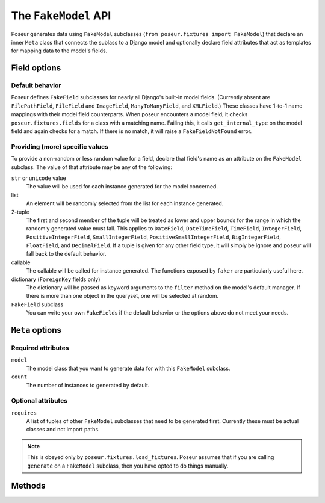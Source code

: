 =====================
The ``FakeModel`` API
=====================

Poseur generates data using ``FakeModel`` subclasses (``from poseur.fixtures import FakeModel``) that declare an inner ``Meta`` class that connects the sublass to a Django model and optionally declare field attributes that act as templates for mapping data to the model's fields. 

Field options
=============

Default behavior
----------------

Poseur defines ``FakeField`` subclasses for nearly all Django's built-in model fields.  (Currently absent are ``FilePathField``, ``FileField`` and ``ImageField``, ``ManyToManyField``, and ``XMLField``.)  These classes have 1-to-1 name mappings with their model field counterparts.  When poseur encounters a model field, it checks ``poseur.fixtures.fields`` for a class with a matching name.  Failing this, it calls ``get_internal_type`` on the model field and again checks for a match. If there is no match, it will raise a ``FakeFieldNotFound`` error.

Providing (more) specific values
--------------------------------

To provide a non-random or less random value for a field, declare that field's name as an attribute on the ``FakeModel`` subclass.  The value of that attribute may be any of the following:

``str`` or ``unicode`` value
    The value will be used for each instance generated for the model concerned.
list
    An element will be randomly selected from the list for each instance generated.
2-tuple
    The first and second member of the tuple will be treated as lower and upper bounds for the range in which the randomly generated value must fall.  This applies to ``DateField``, ``DateTimeField``, ``TimeField``, ``IntegerField``, ``PositiveIntegerField``, ``SmallIntegerField``, ``PositiveSmallIntegerField``, ``BigIntegerField``, ``FloatField``, and ``DecimalField``.  If a tuple is given for any other field type, it will simply be ignore and poseur will fall back to the default behavior.
callable
    The callable will be called for instance generated.  The functions exposed by ``faker`` are particularly useful here.
dictionary (``ForeignKey`` fields only)
    The dictionary will be passed as keyword arguments to the ``filter`` method on the model's default manager.  If there is more than one object in the queryset, one will be selected at random.
``FakeField`` subclass
    You can write your own ``FakeField``\ s if the default behavior or the options above do not meet your needs.

``Meta`` options
================

Required attributes
-------------------

``model``
    The model class that you want to generate data for with this ``FakeModel`` subclass.
``count``
    The number of instances to generated by default.

Optional attributes
-------------------

``requires``
    A list of tuples of other ``FakeModel`` subclasses that need to be generated first.  Currently these must be actual classes and not import paths.

.. note::

   This is obeyed only by ``poseur.fixtures.load_fixtures``.  Poseur assumes that if you are calling ``generate`` on a ``FakeModel`` subclass, then you have opted to do things manually.


Methods
=======

.. classmethod:: generate([count=None])

    Generates *count* instances of the model.  If no arguments are provided, defaults to the ``count`` attribute of the inner ``Meta`` class.


